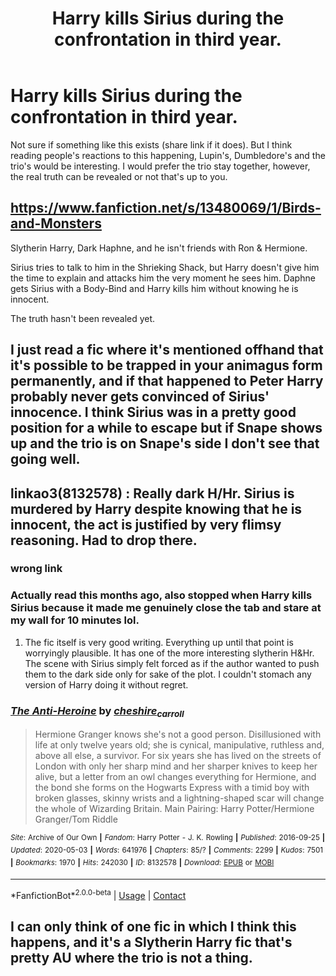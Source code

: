 #+TITLE: Harry kills Sirius during the confrontation in third year.

* Harry kills Sirius during the confrontation in third year.
:PROPERTIES:
:Author: PotatoFarm6
:Score: 11
:DateUnix: 1599450716.0
:DateShort: 2020-Sep-07
:FlairText: Prompt
:END:
Not sure if something like this exists (share link if it does). But I think reading people's reactions to this happening, Lupin's, Dumbledore's and the trio's would be interesting. I would prefer the trio stay together, however, the real truth can be revealed or not that's up to you.


** [[https://www.fanfiction.net/s/13480069/1/Birds-and-Monsters]]

Slytherin Harry, Dark Haphne, and he isn't friends with Ron & Hermione.

Sirius tries to talk to him in the Shrieking Shack, but Harry doesn't give him the time to explain and attacks him the very moment he sees him. Daphne gets Sirius with a Body-Bind and Harry kills him without knowing he is innocent.

The truth hasn't been revealed yet.
:PROPERTIES:
:Author: KonoCrowleyDa
:Score: 6
:DateUnix: 1599463454.0
:DateShort: 2020-Sep-07
:END:


** I just read a fic where it's mentioned offhand that it's possible to be trapped in your animagus form permanently, and if that happened to Peter Harry probably never gets convinced of Sirius' innocence. I think Sirius was in a pretty good position for a while to escape but if Snape shows up and the trio is on Snape's side I don't see that going well.
:PROPERTIES:
:Author: chlorinecrownt
:Score: 4
:DateUnix: 1599453348.0
:DateShort: 2020-Sep-07
:END:


** linkao3(8132578) : Really dark H/Hr. Sirius is murdered by Harry despite knowing that he is innocent, the act is justified by very flimsy reasoning. Had to drop there.
:PROPERTIES:
:Author: xshadowfax
:Score: 3
:DateUnix: 1599455177.0
:DateShort: 2020-Sep-07
:END:

*** wrong link
:PROPERTIES:
:Author: KonoCrowleyDa
:Score: 2
:DateUnix: 1599463927.0
:DateShort: 2020-Sep-07
:END:


*** Actually read this months ago, also stopped when Harry kills Sirius because it made me genuinely close the tab and stare at my wall for 10 minutes lol.
:PROPERTIES:
:Author: averyabysmalduck
:Score: 2
:DateUnix: 1599644116.0
:DateShort: 2020-Sep-09
:END:

**** The fic itself is very good writing. Everything up until that point is worryingly plausible. It has one of the more interesting slytherin H&Hr. The scene with Sirius simply felt forced as if the author wanted to push them to the dark side only for sake of the plot. I couldn't stomach any version of Harry doing it without regret.
:PROPERTIES:
:Author: xshadowfax
:Score: 2
:DateUnix: 1599652773.0
:DateShort: 2020-Sep-09
:END:


*** [[https://archiveofourown.org/works/8132578][*/The Anti-Heroine/*]] by [[https://www.archiveofourown.org/users/cheshire_carroll/pseuds/cheshire_carroll][/cheshire_carroll/]]

#+begin_quote
  Hermione Granger knows she's not a good person. Disillusioned with life at only twelve years old; she is cynical, manipulative, ruthless and, above all else, a survivor. For six years she has lived on the streets of London with only her sharp mind and her sharper knives to keep her alive, but a letter from an owl changes everything for Hermione, and the bond she forms on the Hogwarts Express with a timid boy with broken glasses, skinny wrists and a lightning-shaped scar will change the whole of Wizarding Britain.  Main Pairing: Harry Potter/Hermione Granger/Tom Riddle
#+end_quote

^{/Site/:} ^{Archive} ^{of} ^{Our} ^{Own} ^{*|*} ^{/Fandom/:} ^{Harry} ^{Potter} ^{-} ^{J.} ^{K.} ^{Rowling} ^{*|*} ^{/Published/:} ^{2016-09-25} ^{*|*} ^{/Updated/:} ^{2020-05-03} ^{*|*} ^{/Words/:} ^{641976} ^{*|*} ^{/Chapters/:} ^{85/?} ^{*|*} ^{/Comments/:} ^{2299} ^{*|*} ^{/Kudos/:} ^{7501} ^{*|*} ^{/Bookmarks/:} ^{1970} ^{*|*} ^{/Hits/:} ^{242030} ^{*|*} ^{/ID/:} ^{8132578} ^{*|*} ^{/Download/:} ^{[[https://archiveofourown.org/downloads/8132578/The%20Anti-Heroine.epub?updated_at=1599073029][EPUB]]} ^{or} ^{[[https://archiveofourown.org/downloads/8132578/The%20Anti-Heroine.mobi?updated_at=1599073029][MOBI]]}

--------------

*FanfictionBot*^{2.0.0-beta} | [[https://github.com/FanfictionBot/reddit-ffn-bot/wiki/Usage][Usage]] | [[https://www.reddit.com/message/compose?to=tusing][Contact]]
:PROPERTIES:
:Author: FanfictionBot
:Score: 1
:DateUnix: 1599468135.0
:DateShort: 2020-Sep-07
:END:


** I can only think of one fic in which I think this happens, and it's a Slytherin Harry fic that's pretty AU where the trio is not a thing.
:PROPERTIES:
:Author: LordThomasBlack
:Score: 2
:DateUnix: 1599457384.0
:DateShort: 2020-Sep-07
:END:
